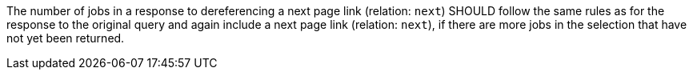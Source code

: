 [[rec_job-list_next-3]]
[recommendation,type="general",id="/rec/job-list/next-3",label="/rec/job-list/next-3"]
====
The number of jobs in a response to dereferencing a next page link (relation: `next`) SHOULD follow the same rules as for the response to the original query and again include a next page link (relation: `next`), if there are more jobs in the selection that have not yet been returned.
====
